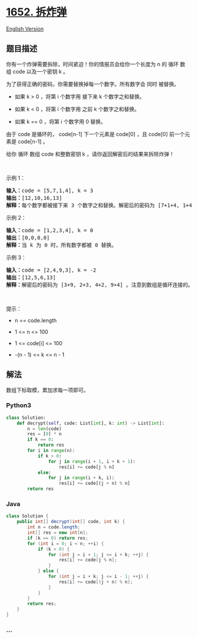 * [[https://leetcode-cn.com/problems/defuse-the-bomb][1652. 拆炸弹]]
  :PROPERTIES:
  :CUSTOM_ID: 拆炸弹
  :END:
[[./solution/1600-1699/1652.Defuse the Bomb/README_EN.org][English
Version]]

** 题目描述
   :PROPERTIES:
   :CUSTOM_ID: 题目描述
   :END:

#+begin_html
  <!-- 这里写题目描述 -->
#+end_html

#+begin_html
  <p>
#+end_html

你有一个炸弹需要拆除，时间紧迫！你的情报员会给你一个长度为 n 的 循环 数组 code 以及一个密钥 k 。

#+begin_html
  </p>
#+end_html

#+begin_html
  <p>
#+end_html

为了获得正确的密码，你需要替换掉每一个数字。所有数字会 同时 被替换。

#+begin_html
  </p>
#+end_html

#+begin_html
  <ul>
#+end_html

#+begin_html
  <li>
#+end_html

如果 k > 0 ，将第 i 个数字用 接下来 k 个数字之和替换。

#+begin_html
  </li>
#+end_html

#+begin_html
  <li>
#+end_html

如果 k < 0 ，将第 i 个数字用 之前 k 个数字之和替换。

#+begin_html
  </li>
#+end_html

#+begin_html
  <li>
#+end_html

如果 k == 0 ，将第 i 个数字用 0 替换。

#+begin_html
  </li>
#+end_html

#+begin_html
  </ul>
#+end_html

#+begin_html
  <p>
#+end_html

由于 code 是循环的， code[n-1] 下一个元素是 code[0] ，且 code[0] 前一个元素是 code[n-1] 。

#+begin_html
  </p>
#+end_html

#+begin_html
  <p>
#+end_html

给你 循环 数组 code 和整数密钥 k ，请你返回解密后的结果来拆除炸弹！

#+begin_html
  </p>
#+end_html

#+begin_html
  <p>
#+end_html

 

#+begin_html
  </p>
#+end_html

#+begin_html
  <p>
#+end_html

示例 1：

#+begin_html
  </p>
#+end_html

#+begin_html
  <pre>
  <b>输入：</b>code = [5,7,1,4], k = 3
  <b>输出：</b>[12,10,16,13]
  <b>解释：</b>每个数字都被接下来 3 个数字之和替换。解密后的密码为 [7+1+4, 1+4+5, 4+5+7, 5+7+1]。注意到数组是循环连接的。
  </pre>
#+end_html

#+begin_html
  <p>
#+end_html

示例 2：

#+begin_html
  </p>
#+end_html

#+begin_html
  <pre>
  <b>输入：</b>code = [1,2,3,4], k = 0
  <b>输出：</b>[0,0,0,0]
  <b>解释：</b>当 k 为 0 时，所有数字都被 0 替换。
  </pre>
#+end_html

#+begin_html
  <p>
#+end_html

示例 3：

#+begin_html
  </p>
#+end_html

#+begin_html
  <pre>
  <b>输入：</b>code = [2,4,9,3], k = -2
  <b>输出：</b>[12,5,6,13]
  <b>解释：</b>解密后的密码为 [3+9, 2+3, 4+2, 9+4] 。注意到数组是循环连接的。如果 k 是负数，那么和为 <strong>之前</strong> 的数字。
  </pre>
#+end_html

#+begin_html
  <p>
#+end_html

 

#+begin_html
  </p>
#+end_html

#+begin_html
  <p>
#+end_html

提示：

#+begin_html
  </p>
#+end_html

#+begin_html
  <ul>
#+end_html

#+begin_html
  <li>
#+end_html

n == code.length

#+begin_html
  </li>
#+end_html

#+begin_html
  <li>
#+end_html

1 <= n <= 100

#+begin_html
  </li>
#+end_html

#+begin_html
  <li>
#+end_html

1 <= code[i] <= 100

#+begin_html
  </li>
#+end_html

#+begin_html
  <li>
#+end_html

-(n - 1) <= k <= n - 1

#+begin_html
  </li>
#+end_html

#+begin_html
  </ul>
#+end_html

** 解法
   :PROPERTIES:
   :CUSTOM_ID: 解法
   :END:

#+begin_html
  <!-- 这里可写通用的实现逻辑 -->
#+end_html

数组下标取模，累加求每一项即可。

#+begin_html
  <!-- tabs:start -->
#+end_html

*** *Python3*
    :PROPERTIES:
    :CUSTOM_ID: python3
    :END:

#+begin_html
  <!-- 这里可写当前语言的特殊实现逻辑 -->
#+end_html

#+begin_src python
  class Solution:
      def decrypt(self, code: List[int], k: int) -> List[int]:
          n = len(code)
          res = [0] * n
          if k == 0:
              return res
          for i in range(n):
              if k > 0:
                  for j in range(i + 1, i + k + 1):
                      res[i] += code[j % n]
              else:
                  for j in range(i + k, i):
                      res[i] += code[(j + n) % n]
          return res
#+end_src

*** *Java*
    :PROPERTIES:
    :CUSTOM_ID: java
    :END:

#+begin_html
  <!-- 这里可写当前语言的特殊实现逻辑 -->
#+end_html

#+begin_src java
  class Solution {
      public int[] decrypt(int[] code, int k) {
          int n = code.length;
          int[] res = new int[n];
          if (k == 0) return res;
          for (int i = 0; i < n; ++i) {
              if (k > 0) {
                  for (int j = i + 1; j <= i + k; ++j) {
                      res[i] += code[j % n];
                  }
              } else {
                  for (int j = i + k; j <= i - 1; ++j) {
                      res[i] += code[(j + n) % n];
                  }
              }
          }
          return res;
      }
  }
#+end_src

*** *...*
    :PROPERTIES:
    :CUSTOM_ID: section
    :END:
#+begin_example
#+end_example

#+begin_html
  <!-- tabs:end -->
#+end_html
